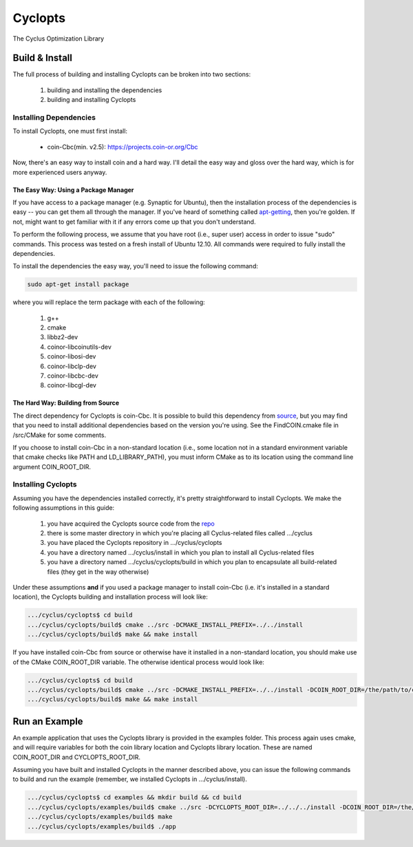 ********
Cyclopts
********

The Cyclus Optimization Library

Build & Install
===============

The full process of building and installing Cyclopts can be broken into 
two sections:

  #. building and installing the dependencies
  #. building and installing Cyclopts

Installing Dependencies
-----------------------

To install Cyclopts, one must first install:

  * coin-Cbc(min. v2.5): https://projects.coin-or.org/Cbc

Now, there's an easy way to install coin and a hard way. I'll detail
the easy way and gloss over the hard way, which is for more
experienced users anyway.

The Easy Way: Using a Package Manager
^^^^^^^^^^^^^^^^^^^^^^^^^^^^^^^^^^^^^

If you have access to a package manager (e.g. Synaptic for Ubuntu), 
then the installation process of the dependencies is easy -- you can
get them all through the manager. If you've heard of something called
`apt-getting <http://linux.die.net/man/8/apt-get>`_, then you're 
golden. If not, might want to get familiar with it if any errors come
up that you don't understand.

To perform the following process, we assume that you have root (i.e.,
super user) access in order to issue "sudo" commands. This process was
tested on a fresh install of Ubuntu 12.10. All commands were required
to fully install the dependencies.

To install the dependencies the easy way, you'll need to issue the 
following command:

.. code-block:: bash

  sudo apt-get install package

where you will replace the term package with each of the following:

  #. g++
  #. cmake
  #. libbz2-dev
  #. coinor-libcoinutils-dev
  #. coinor-libosi-dev
  #. coinor-libclp-dev
  #. coinor-libcbc-dev 
  #. coinor-libcgl-dev

The Hard Way: Building from Source
^^^^^^^^^^^^^^^^^^^^^^^^^^^^^^^^^^

The direct dependency for Cyclopts is coin-Cbc. It is possible to 
build this dependency from 
`source <https://projects.coin-or.org/Cbc/browser/stable/2.5>`_, but 
you may find that you need to install additional dependencies based on 
the version you're using. See the FindCOIN.cmake file in /src/CMake 
for some comments.

If you choose to install coin-Cbc in a non-standard location (i.e., 
some location not in a standard environment variable that cmake checks
like PATH and LD_LIBRARY_PATH), you must inform CMake as to its 
location using the command line argument COIN_ROOT_DIR.

Installing Cyclopts
-------------------

Assuming you have the dependencies installed correctly, it's pretty
straightforward to install Cyclopts. We make the following assumptions
in this guide:

  #. you have acquired the Cyclopts source code from the 
     `repo <https://github.com/cyclus/cyclopts>`_
  #. there is some master directory in which you're placing all
     Cyclus-related files called .../cyclus
  #. you have placed the Cyclopts repository in .../cyclus/cyclopts
  #. you have a directory named .../cyclus/install in which you plan
     to install all Cyclus-related files
  #. you have a directory named .../cyclus/cyclopts/build in which 
     you plan to encapsulate all build-related files (they get in the
     way otherwise)

Under these assumptions **and** if you used a package manager to 
install coin-Cbc (i.e. it's installed in a standard location), the
Cyclopts building and installation process will look like:

.. code-block:: bash

    .../cyclus/cyclopts$ cd build
    .../cyclus/cyclopts/build$ cmake ../src -DCMAKE_INSTALL_PREFIX=../../install
    .../cyclus/cyclopts/build$ make && make install

If you have installed coin-Cbc from source or otherwise have it 
installed in a non-standard location, you should make use of the CMake
COIN_ROOT_DIR variable. The otherwise identical process would look 
like:

.. code-block:: bash

    .../cyclus/cyclopts$ cd build
    .../cyclus/cyclopts/build$ cmake ../src -DCMAKE_INSTALL_PREFIX=../../install -DCOIN_ROOT_DIR=/the/path/to/coin/install
    .../cyclus/cyclopts/build$ make && make install

Run an Example
==============

An example application that uses the Cyclopts library is provided in 
the examples folder. This process again uses cmake, and will require
variables for both the coin library location and Cyclopts library 
location. These are named COIN_ROOT_DIR and CYCLOPTS_ROOT_DIR.

Assuming you have built and installed Cyclopts in the manner 
described above, you can issue the following commands to build and 
run the example (remember, we installed Cyclopts in .../cyclus/install).

.. code-block:: bash

    .../cyclus/cyclopts$ cd examples && mkdir build && cd build
    .../cyclus/cyclopts/examples/build$ cmake ../src -DCYCLOPTS_ROOT_DIR=../../../install -DCOIN_ROOT_DIR=/the/path/to/coin/install
    .../cyclus/cyclopts/examples/build$ make
    .../cyclus/cyclopts/examples/build$ ./app
